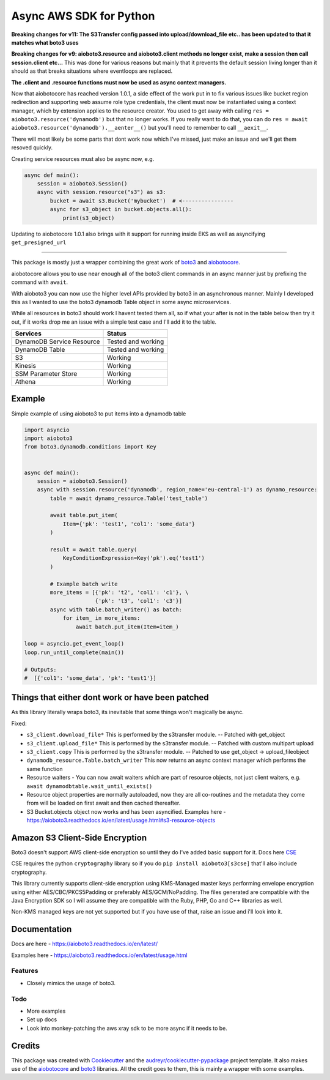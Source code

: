 ========================
Async AWS SDK for Python
========================


.. image:: https://img.shields.io/pypi/v/aioboto3.svg
        :target: https://pypi.python.org/pypi/aioboto3

.. image:: https://github.com/terrycain/aioboto3/actions/workflows/CI.yml/badge.svg
        :target: https://github.com/terrycain/aioboto3/actions

.. image:: https://readthedocs.org/projects/aioboto3/badge/?version=latest
        :target: https://aioboto3.readthedocs.io
        :alt: Documentation Status

.. image:: https://pyup.io/repos/github/terrycain/aioboto3/shield.svg
     :target: https://pyup.io/repos/github/terrycain/aioboto3/
     :alt: Updates

**Breaking changes for v11: The S3Transfer config passed into upload/download_file etc.. has been updated to that it matches what boto3 uses**

**Breaking changes for v9: aioboto3.resource and aioboto3.client methods no longer exist, make a session then call session.client etc...**
This was done for various reasons but mainly that it prevents the default session living longer than it should as that breaks situations where eventloops are replaced.

**The .client and .resource functions must now be used as async context managers.**

Now that aiobotocore has reached version 1.0.1, a side effect of the work put in to fix various issues like bucket region redirection and
supporting web assume role type credentials, the client must now be instantiated using a context manager, which by extension applies to
the resource creator. You used to get away with calling ``res = aioboto3.resource('dynamodb')`` but that no longer works. If you really want
to do that, you can do ``res = await aioboto3.resource('dynamodb').__aenter__()`` but you'll need to remember to call ``__aexit__``.

There will most likely be some parts that dont work now which I've missed, just make an issue and we'll get them resoved quickly.

Creating service resources must also be async now, e.g.

.. code-block:: python

    async def main():
        session = aioboto3.Session()
        async with session.resource("s3") as s3:
            bucket = await s3.Bucket('mybucket')  # <----------------
            async for s3_object in bucket.objects.all():
                print(s3_object)


Updating to aiobotocore 1.0.1 also brings with it support for running inside EKS as well as asyncifying ``get_presigned_url``

----

This package is mostly just a wrapper combining the great work of boto3_ and aiobotocore_.

aiobotocore allows you to use near enough all of the boto3 client commands in an async manner just by prefixing the command with ``await``.

With aioboto3 you can now use the higher level APIs provided by boto3 in an asynchronous manner. Mainly I developed this as I wanted to use the boto3 dynamodb Table object in some async
microservices.

While all resources in boto3 should work I havent tested them all, so if what your after is not in the table below then try it out, if it works drop me an issue with a simple test case
and I'll add it to the table.

+---------------------------+--------------------+
| Services                  | Status             |
+===========================+====================+
| DynamoDB Service Resource | Tested and working |
+---------------------------+--------------------+
| DynamoDB Table            | Tested and working |
+---------------------------+--------------------+
| S3                        | Working            |
+---------------------------+--------------------+
| Kinesis                   | Working            |
+---------------------------+--------------------+
| SSM Parameter Store       | Working            |
+---------------------------+--------------------+
| Athena                    | Working            |
+---------------------------+--------------------+


Example
-------

Simple example of using aioboto3 to put items into a dynamodb table

.. code-block:: python

    import asyncio
    import aioboto3
    from boto3.dynamodb.conditions import Key


    async def main():
        session = aioboto3.Session()
        async with session.resource('dynamodb', region_name='eu-central-1') as dynamo_resource:
            table = await dynamo_resource.Table('test_table')

            await table.put_item(
                Item={'pk': 'test1', 'col1': 'some_data'}
            )

            result = await table.query(
                KeyConditionExpression=Key('pk').eq('test1')
            )

            # Example batch write
            more_items = [{'pk': 't2', 'col1': 'c1'}, \
                          {'pk': 't3', 'col1': 'c3'}]
            async with table.batch_writer() as batch:
                for item_ in more_items:
                    await batch.put_item(Item=item_)

    loop = asyncio.get_event_loop()
    loop.run_until_complete(main())

    # Outputs:
    #  [{'col1': 'some_data', 'pk': 'test1'}]


Things that either dont work or have been patched
-------------------------------------------------

As this library literally wraps boto3, its inevitable that some things won't magically be async.

Fixed:

- ``s3_client.download_file*``  This is performed by the s3transfer module. -- Patched with get_object
- ``s3_client.upload_file*``  This is performed by the s3transfer module. -- Patched with custom multipart upload
- ``s3_client.copy``  This is performed by the s3transfer module. -- Patched to use get_object -> upload_fileobject
- ``dynamodb_resource.Table.batch_writer``  This now returns an async context manager which performs the same function
- Resource waiters - You can now await waiters which are part of resource objects, not just client waiters, e.g. ``await dynamodbtable.wait_until_exists()``
- Resource object properties are normally autoloaded, now they are all co-routines and the metadata they come from will be loaded on first await and then cached thereafter.
- S3 Bucket.objects object now works and has been asyncified. Examples here - https://aioboto3.readthedocs.io/en/latest/usage.html#s3-resource-objects


Amazon S3 Client-Side Encryption
--------------------------------

Boto3 doesn't support AWS client-side encryption so until they do I've added basic support for it. Docs here CSE_

CSE requires the python ``cryptography`` library so if you do ``pip install aioboto3[s3cse]`` that'll also include cryptography.

This library currently supports client-side encryption using KMS-Managed master keys performing envelope encryption
using either AES/CBC/PKCS5Padding or preferably AES/GCM/NoPadding. The files generated are compatible with the Java Encryption SDK
so I will assume they are compatible with the Ruby, PHP, Go and C++ libraries as well.

Non-KMS managed keys are not yet supported but if you have use of that, raise an issue and i'll look into it.



Documentation
-------------

Docs are here - https://aioboto3.readthedocs.io/en/latest/

Examples here - https://aioboto3.readthedocs.io/en/latest/usage.html


Features
========

* Closely mimics the usage of boto3.

Todo
====

* More examples
* Set up docs
* Look into monkey-patching the aws xray sdk to be more async if it needs to be.


Credits
-------

This package was created with Cookiecutter_ and the `audreyr/cookiecutter-pypackage`_ project template.
It also makes use of the aiobotocore_ and boto3_ libraries. All the credit goes to them, this is mainly a wrapper with some examples.

.. _aiobotocore: https://github.com/aio-libs/aiobotocore
.. _boto3: https://github.com/boto/boto3
.. _Cookiecutter: https://github.com/audreyr/cookiecutter
.. _`audreyr/cookiecutter-pypackage`: https://github.com/audreyr/cookiecutter-pypackage
.. _CSE: https://aioboto3.readthedocs.io/en/latest/cse.html
